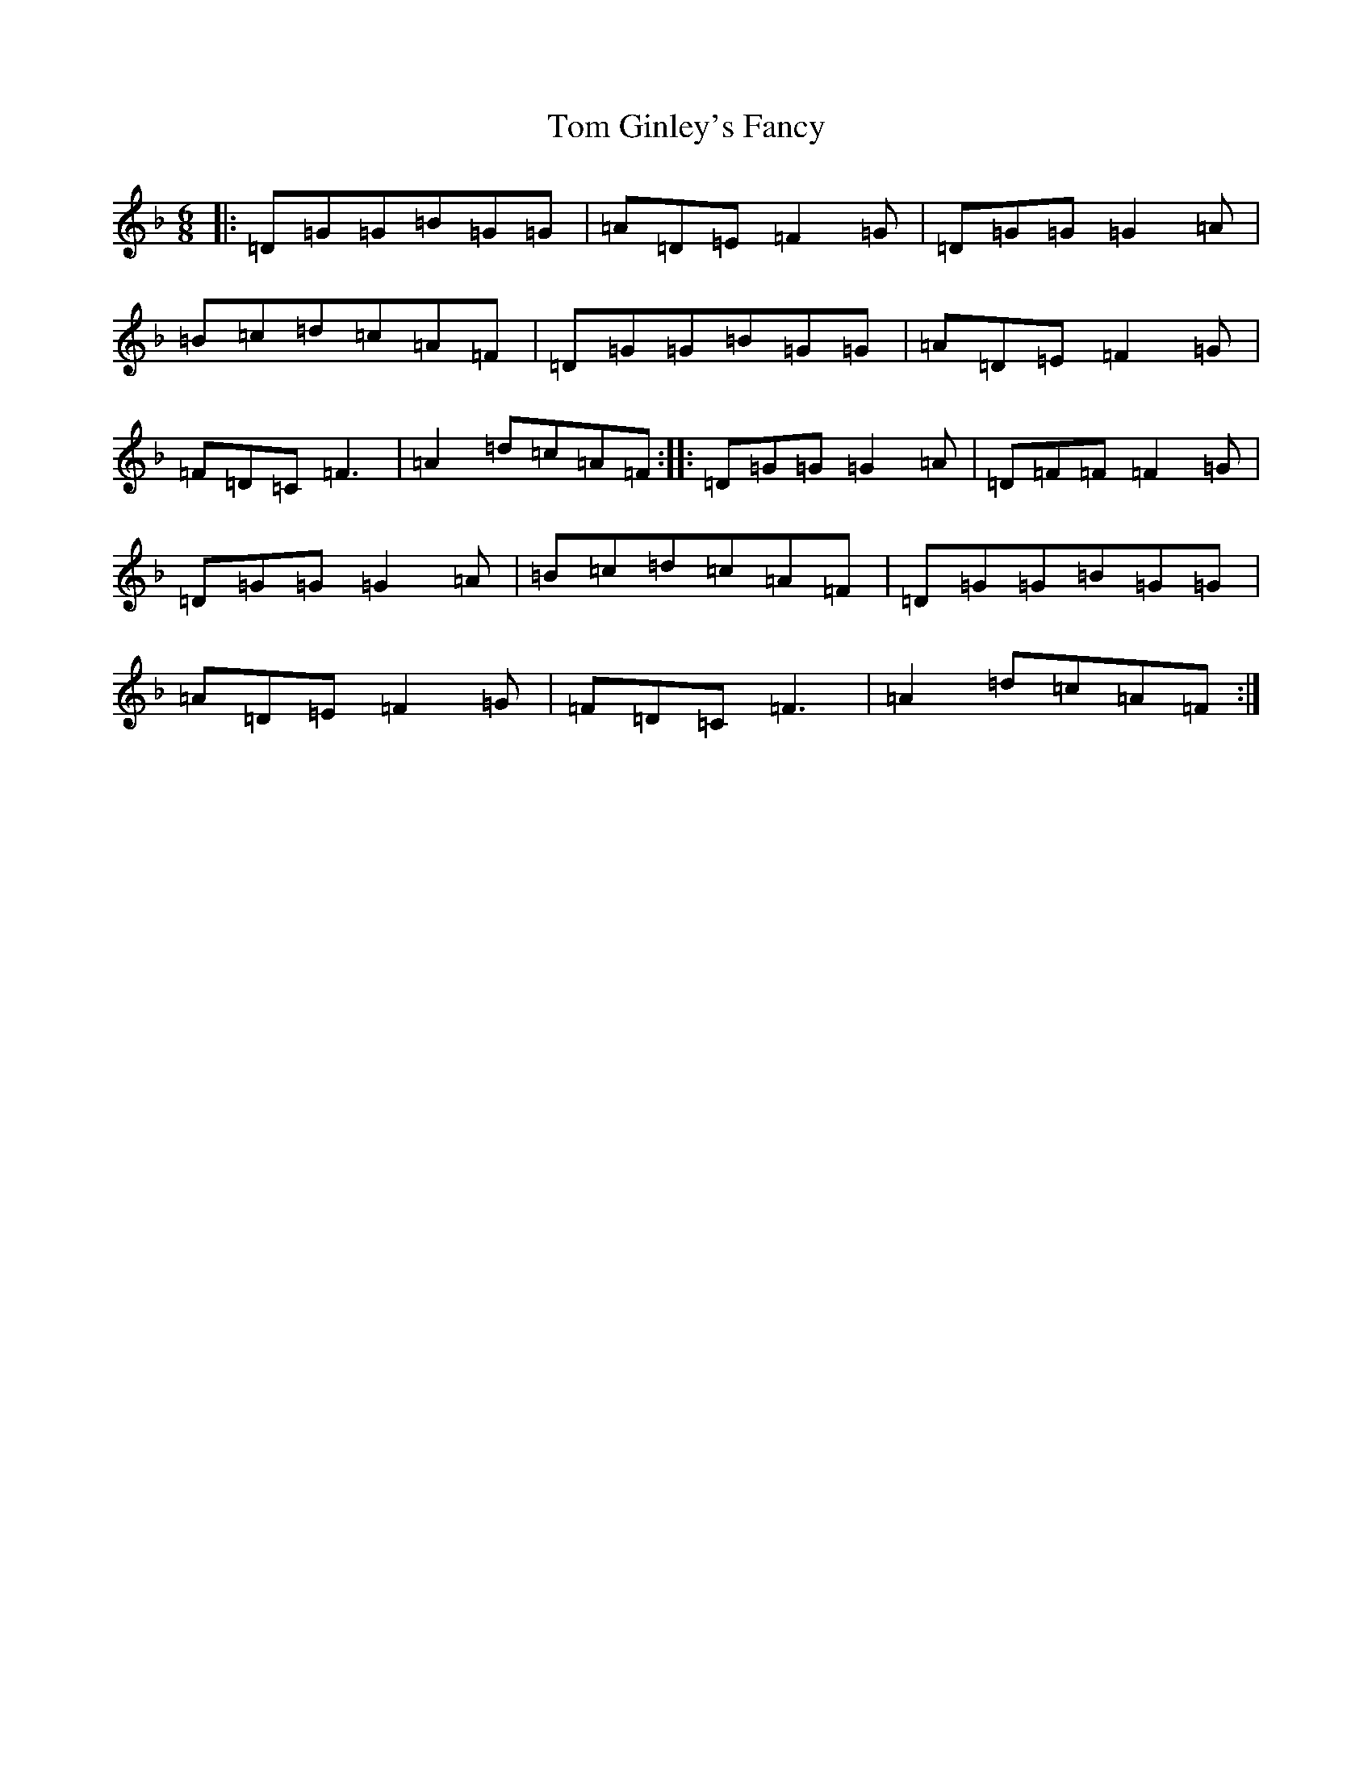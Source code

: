 X: 21204
T: Tom Ginley's Fancy
S: https://thesession.org/tunes/12334#setting12334
Z: A Mixolydian
R: jig
M:6/8
L:1/8
K: C Mixolydian
|:=D=G=G=B=G=G|=A=D=E=F2=G|=D=G=G=G2=A|=B=c=d=c=A=F|=D=G=G=B=G=G|=A=D=E=F2=G|=F=D=C=F3|=A2=d=c=A=F:||:=D=G=G=G2=A|=D=F=F=F2=G|=D=G=G=G2=A|=B=c=d=c=A=F|=D=G=G=B=G=G|=A=D=E=F2=G|=F=D=C=F3|=A2=d=c=A=F:|